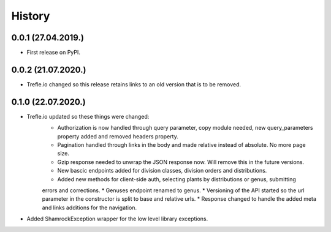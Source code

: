 =======
History
=======

0.0.1 (27.04.2019.)
-------------------

* First release on PyPI.

0.0.2 (21.07.2020.)
-------------------

* Trefle.io changed so this release retains links to an old version that is to be removed.

0.1.0 (22.07.2020.)
-------------------

* Trefle.io updated so these things were changed:
    * Authorization is now handled through query parameter, copy module needed, new query_parameters property added and removed headers property.
    * Pagination handled through links in the body and made relative instead of absolute. No more page size.
    * Gzip response needed to unwrap the JSON response now. Will remove this in the future versions.
    * New bascic endpoints added for division classes, division orders and distributions.
    * Added new methods for client-side auth, selecting plants by distributions or genus, submitting
    errors and corrections.
    * Genuses endpoint renamed to genus.
    * Versioning of the API started so the url parameter in the constructor is split to base and relative urls.
    * Response changed to handle the added meta and links additions for the navigation.
* Added ShamrockException wrapper for the low level library exceptions.
